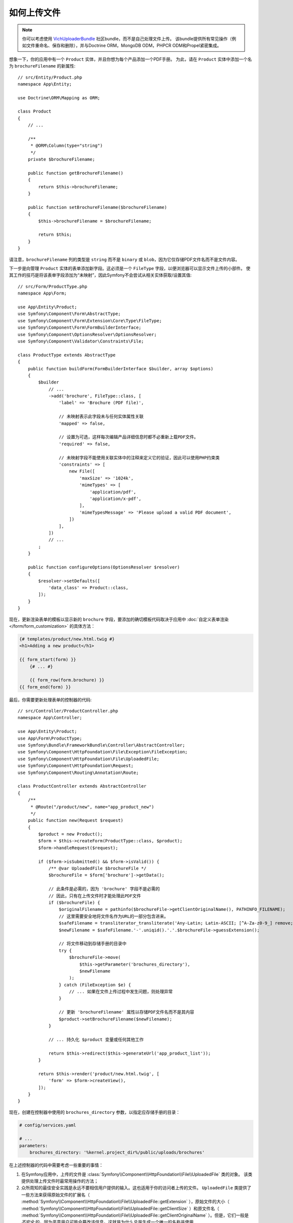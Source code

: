 .. index::
   single: Controller; Upload; File

如何上传文件
===================

.. note::

    你可以考虑使用 `VichUploaderBundle`_ 社区bundle，而不是自己处理文件上传。
    该bundle提供所有常见操作（例如文件重命名、保存和删除），并与Doctrine ORM，MongoDB ODM，PHPCR ODM和Propel紧密集成。

想象一下，你的应用中有一个 ``Product`` 实体，并且你想为每个产品添加一个PDF手册。
为此，请在 ``Product`` 实体中添加一个名为 ``brochureFilename`` 的新属性::

    // src/Entity/Product.php
    namespace App\Entity;

    use Doctrine\ORM\Mapping as ORM;

    class Product
    {
        // ...

        /**
         * @ORM\Column(type="string")
         */
        private $brochureFilename;

        public function getBrochureFilename()
        {
            return $this->brochureFilename;
        }

        public function setBrochureFilename($brochureFilename)
        {
            $this->brochureFilename = $brochureFilename;

            return $this;
        }
    }

请注意，``brochureFilename`` 列的类型是 ``string`` 而不是 ``binary``
或 ``blob``，因为它仅存储PDF文件名而不是文件内容。

下一步是向管理 ``Product`` 实体的表单添加新字段。这必须是一个 ``FileType``
字段，以便浏览器可以显示文件上传的小部件。
使其工作的技巧是将该表单字段添加为“未映射”，因此Symfony不会尝试从相关实体获取/设置其值::

    // src/Form/ProductType.php
    namespace App\Form;

    use App\Entity\Product;
    use Symfony\Component\Form\AbstractType;
    use Symfony\Component\Form\Extension\Core\Type\FileType;
    use Symfony\Component\Form\FormBuilderInterface;
    use Symfony\Component\OptionsResolver\OptionsResolver;
    use Symfony\Component\Validator\Constraints\File;

    class ProductType extends AbstractType
    {
        public function buildForm(FormBuilderInterface $builder, array $options)
        {
            $builder
                // ...
                ->add('brochure', FileType::class, [
                    'label' => 'Brochure (PDF file)',

                    // 未映射表示此字段未与任何实体属性关联
                    'mapped' => false,

                    // 设置为可选，这样每次编辑产品详细信息时都不必重新上载PDF文件。
                    'required' => false,

                    // 未映射字段不能使用关联实体中的注释来定义它的验证，因此可以使用PHP约束类
                    'constraints' => [
                        new File([
                            'maxSize' => '1024k',
                            'mimeTypes' => [
                                'application/pdf',
                                'application/x-pdf',
                            ],
                            'mimeTypesMessage' => 'Please upload a valid PDF document',
                        ])
                    ],
                ])
                // ...
            ;
        }

        public function configureOptions(OptionsResolver $resolver)
        {
            $resolver->setDefaults([
                'data_class' => Product::class,
            ]);
        }
    }

现在，更新渲染表单的模板以显示新的 ``brochure`` 字段，要添加的确切模板代码取决于应用中
:doc:`自定义表单渲染 </form/form_customization>` 的具体方法：

.. code-block:: html+twig

    {# templates/product/new.html.twig #}
    <h1>Adding a new product</h1>

    {{ form_start(form) }}
        {# ... #}

        {{ form_row(form.brochure) }}
    {{ form_end(form) }}

最后，你需要更新处理表单的控制器的代码::

    // src/Controller/ProductController.php
    namespace App\Controller;

    use App\Entity\Product;
    use App\Form\ProductType;
    use Symfony\Bundle\FrameworkBundle\Controller\AbstractController;
    use Symfony\Component\HttpFoundation\File\Exception\FileException;
    use Symfony\Component\HttpFoundation\File\UploadedFile;
    use Symfony\Component\HttpFoundation\Request;
    use Symfony\Component\Routing\Annotation\Route;

    class ProductController extends AbstractController
    {
        /**
         * @Route("/product/new", name="app_product_new")
         */
        public function new(Request $request)
        {
            $product = new Product();
            $form = $this->createForm(ProductType::class, $product);
            $form->handleRequest($request);

            if ($form->isSubmitted() && $form->isValid()) {
                /** @var UploadedFile $brochureFile */
                $brochureFile = $form['brochure']->getData();

                // 此条件是必需的，因为 'brochure' 字段不是必需的
                // 因此，只有在上传文件时才能处理此PDF文件
                if ($brochureFile) {
                    $originalFilename = pathinfo($brochureFile->getClientOriginalName(), PATHINFO_FILENAME);
                    // 这里需要安全地将文件名作为URL的一部分包含进来。
                    $safeFilename = transliterator_transliterate('Any-Latin; Latin-ASCII; [^A-Za-z0-9_] remove; Lower()', $originalFilename);
                    $newFilename = $safeFilename.'-'.uniqid().'.'.$brochureFile->guessExtension();

                    // 将文件移动到存储手册的目录中
                    try {
                        $brochureFile->move(
                            $this->getParameter('brochures_directory'),
                            $newFilename
                        );
                    } catch (FileException $e) {
                        // ... 如果在文件上传过程中发生问题，则处理异常
                    }

                    // 更新 'brochureFilename' 属性以存储PDF文件名而不是其内容
                    $product->setBrochureFilename($newFilename);
                }

                // ... 持久化 $product 变量或任何其他工作

                return $this->redirect($this->generateUrl('app_product_list'));
            }

            return $this->render('product/new.html.twig', [
                'form' => $form->createView(),
            ]);
        }
    }

现在，创建在控制器中使用的 ``brochures_directory`` 参数，以指定应存储手册的目录：

.. code-block:: yaml

    # config/services.yaml

    # ...
    parameters:
        brochures_directory: '%kernel.project_dir%/public/uploads/brochures'

在上述控制器的代码中需要考虑一些重要的事情：

#. 在Symfony应用中，上传的文件是
   :class:`Symfony\\Component\\HttpFoundation\\File\\UploadedFile` 类的对象。
   该类提供处理上传文件时最常用操作的方法；
#. 众所周知的最佳安全实践是永远不要相信用户提供的输入。这也适用于你的访问者上传的文件。
   ``UploadedFile`` 类提供了一些方法来获得原始文件的扩展名（
   :method:`Symfony\\Component\\HttpFoundation\\File\\UploadedFile::getExtension`
   ），原始文件的大小（
   :method:`Symfony\\Component\\HttpFoundation\\File\\UploadedFile::getClientSize`
   ）和原文件名（
   :method:`Symfony\\Component\\HttpFoundation\\File\\UploadedFile::getClientOriginalName`
   ）。但是，它们一般是 *不安全* 的，因为恶意用户可能会篡改该信息。这就是为什么总是生成一个唯一的名称并使用
   :method:`Symfony\\Component\\HttpFoundation\\File\\UploadedFile::guessExtension`
   方法让Symfony根据文件MIME类型猜出正确的扩展名的原因;

.. deprecated:: 4.1

    :method:`Symfony\\Component\\HttpFoundation\\File\\UploadedFile::getClientSize`
    方法在Symfony 4.1中已弃用，将在Symfony 5.0中删除。请改用 ``getSize()``。

你可以使用以下代码链接到一个产品的PDF手册：

.. code-block:: html+twig

    <a href="{{ asset('uploads/brochures/' ~ product.brochureFilename) }}">View brochure (PDF)</a>

.. tip::

    在创建一个表单以编辑已经存在的项目时，文件表单类型仍然需要一个
    :class:`Symfony\\Component\\HttpFoundation\\File\\File` 实例。
    由于持久化实体现在只包含文件的相对路径，因此首先必须将配置的上传路径与存储的文件名连接起来并创建一个新的 ``File`` 类::

        use Symfony\Component\HttpFoundation\File\File;
        // ...

        $product->setBrochureFilename(
            new File($this->getParameter('brochures_directory').'/'.$product->getBrochureFilename())
        );

创建上传服务
----------------------------

为了避免控制器中的逻辑使控制器越来越大，你可以将上传逻辑提取到单独的服务中::

    // src/Service/FileUploader.php
    namespace App\Service;

    use Symfony\Component\HttpFoundation\File\Exception\FileException;
    use Symfony\Component\HttpFoundation\File\UploadedFile;

    class FileUploader
    {
        private $targetDirectory;

        public function __construct($targetDirectory)
        {
            $this->targetDirectory = $targetDirectory;
        }

        public function upload(UploadedFile $file)
        {
            $originalFilename = pathinfo($file->getClientOriginalName(), PATHINFO_FILENAME);
            $safeFilename = transliterator_transliterate('Any-Latin; Latin-ASCII; [^A-Za-z0-9_] remove; Lower()', $originalFilename);
            $fileName = $safeFilename.'-'.uniqid().'.'.$file->guessExtension();

            try {
                $file->move($this->getTargetDirectory(), $fileName);
            } catch (FileException $e) {
                // ... 如果在文件上传过程中发生问题，则处理异常
            }

            return $fileName;
        }

        public function getTargetDirectory()
        {
            return $this->targetDirectory;
        }
    }

.. tip::

    除了一个通用的 :class:`Symfony\\Component\\HttpFoundation\\File\\Exception\\FileException`
    类外，还有其他异常类可以处理上传失败的文件：
    :class:`Symfony\\Component\\HttpFoundation\\File\\Exception\\CannotWriteFileException`，
    :class:`Symfony\\Component\\HttpFoundation\\File\\Exception\\ExtensionFileException`，
    :class:`Symfony\\Component\\HttpFoundation\\File\\Exception\\FormSizeFileException`，
    :class:`Symfony\\Component\\HttpFoundation\\File\\Exception\\IniSizeFileException`，
    :class:`Symfony\\Component\\HttpFoundation\\File\\Exception\\NoFileException`，
    :class:`Symfony\\Component\\HttpFoundation\\File\\Exception\\NoTmpDirFileException`，
    以及 :class:`Symfony\\Component\\HttpFoundation\\File\\Exception\\PartialFileException`。

然后，将此类定义为服务：

.. configuration-block::

    .. code-block:: yaml

        # config/services.yaml
        services:
            # ...

            App\Service\FileUploader:
                arguments:
                    $targetDirectory: '%brochures_directory%'

    .. code-block:: xml

        <!-- config/services.xml -->
        <?xml version="1.0" encoding="UTF-8" ?>
        <container xmlns="http://symfony.com/schema/dic/services"
            xmlns:xsi="http://www.w3.org/2001/XMLSchema-instance"
            xsi:schemaLocation="http://symfony.com/schema/dic/services
                https://symfony.com/schema/dic/services/services-1.0.xsd">
            <!-- ... -->

            <service id="App\FileUploader">
                <argument>%brochures_directory%</argument>
            </service>
        </container>

    .. code-block:: php

        // config/services.php
        use App\Service\FileUploader;

        $container->autowire(FileUploader::class)
            ->setArgument('$targetDirectory', '%brochures_directory%');

现在你已准备好在控制器中使用此服务::

    // src/Controller/ProductController.php
    use App\Service\FileUploader;
    use Symfony\Component\HttpFoundation\Request;

    // ...
    public function new(Request $request, FileUploader $fileUploader)
    {
        // ...

        if ($form->isSubmitted() && $form->isValid()) {
            /** @var UploadedFile $brochureFile */
            $brochureFile = $form['brochure']->getData();
            if ($brochureFile) {
                $brochureFileName = $fileUploader->upload($brochureFile);
                $product->setBrochureFilename($brochureFileName);
            }

            // ...
        }

        // ...
    }

使用Doctrine监听器
-------------------------

本文的先前版本解释了如何使用 :doc:`Doctrine监听器 </doctrine/event_listeners_subscribers>`
处理文件上载。但是，不再建议这样做，因为不应将Doctrine事件用于你的域逻辑。

此外，Doctrine监听器通常依赖于内部的Doctrine行为，这些行为在将来的版本中可能会发生变化。
同样，它们可能会无意中引入性能问题（因为你的监听器会持久存储导致其他实体被更改和持久化的实体）。

作为替代方案，你可以使用 :doc:`Symfony事件、监听器和订阅器 </event_dispatcher>`。

.. _`VichUploaderBundle`: https://github.com/dustin10/VichUploaderBundle
